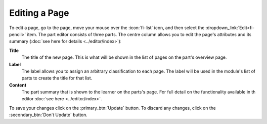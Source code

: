 Editing a Page
--------------

To edit a page, go to the page, move your mouse over the :icon:`fi-list` icon, and then select the
:dropdown_link:`Edit<fi-pencil>` item. The part editor consists of three parts. The centre column allows you to edit the
page's attributes and its summary (:doc:`see here for details <../editor/index>`):

**Title**
  The title of the new page. This is what will be shown in the list of pages on the part's overview page.

**Label**
  The label allows you to assign an arbitrary classification to each page. The label will be used in the module's list of
  parts to create the title for that list.

**Content**
  The part summary that is shown to the learner on the parts's page. For full detail on the functionality available in th
  editor :doc:`see here <../editor/index>`.

To save your changes click on the :primary_btn:`Update` button. To discard any changes, click on the :secondary_btn:`Don't Update` button.
